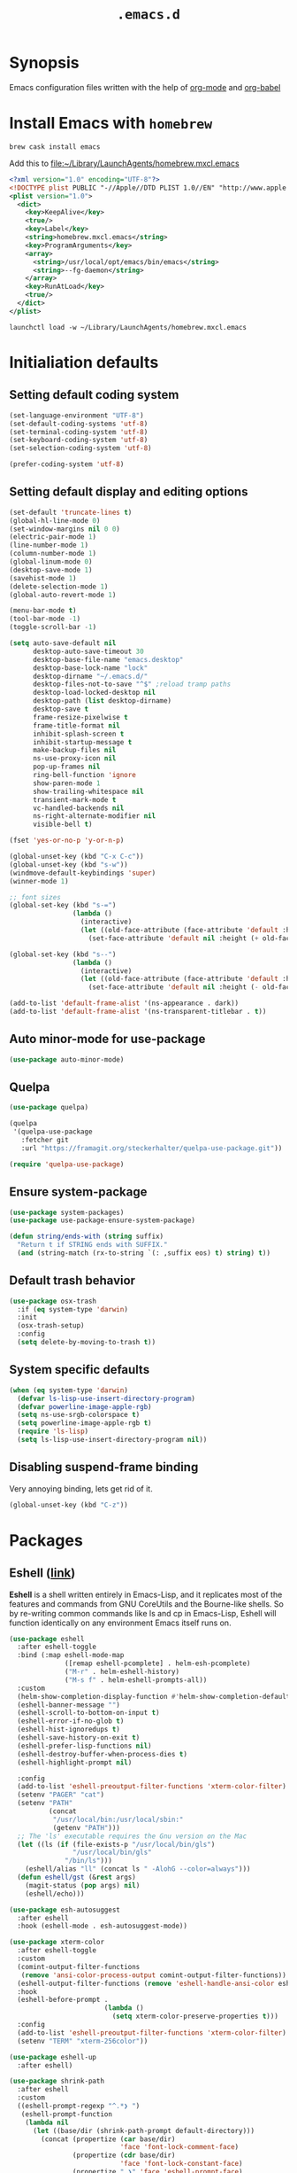 #+TITLE: ~.emacs.d~

* Synopsis

Emacs configuration files written with the help of [[https://orgmode.org/][org-mode]] and [[https://orgmode.org/worg/org-contrib/babel/][org-babel]]

* Install Emacs with ~homebrew~

#+BEGIN_SRC shell
brew cask install emacs
#+END_SRC

Add this to file:~/Library/LaunchAgents/homebrew.mxcl.emacs

#+BEGIN_SRC xml
<?xml version="1.0" encoding="UTF-8"?>
<!DOCTYPE plist PUBLIC "-//Apple//DTD PLIST 1.0//EN" "http://www.apple.com/DTDs/PropertyList-1.0.dtd">
<plist version="1.0">
  <dict>
    <key>KeepAlive</key>
    <true/>
    <key>Label</key>
    <string>homebrew.mxcl.emacs</string>
    <key>ProgramArguments</key>
    <array>
      <string>/usr/local/opt/emacs/bin/emacs</string>
      <string>--fg-daemon</string>
    </array>
    <key>RunAtLoad</key>
    <true/>
  </dict>
</plist>
#+END_SRC

#+BEGIN_SRC shell
launchctl load -w ~/Library/LaunchAgents/homebrew.mxcl.emacs
#+END_SRC

* Initialiation defaults

** Setting default coding system

#+BEGIN_SRC emacs-lisp
(set-language-environment "UTF-8")
(set-default-coding-systems 'utf-8)
(set-terminal-coding-system 'utf-8)
(set-keyboard-coding-system 'utf-8)
(set-selection-coding-system 'utf-8)

(prefer-coding-system 'utf-8)
#+END_SRC

** Setting default display and editing options

#+BEGIN_SRC emacs-lisp
(set-default 'truncate-lines t)
(global-hl-line-mode 0)
(set-window-margins nil 0 0)
(electric-pair-mode 1)
(line-number-mode 1)
(column-number-mode 1)
(global-linum-mode 0)
(desktop-save-mode 1)
(savehist-mode 1)
(delete-selection-mode 1)
(global-auto-revert-mode 1)

(menu-bar-mode t)
(tool-bar-mode -1)
(toggle-scroll-bar -1)

(setq auto-save-default nil
      desktop-auto-save-timeout 30
      desktop-base-file-name "emacs.desktop"
      desktop-base-lock-name "lock"
      desktop-dirname "~/.emacs.d/"
      desktop-files-not-to-save "^$" ;reload tramp paths
      desktop-load-locked-desktop nil
      desktop-path (list desktop-dirname)
      desktop-save t
      frame-resize-pixelwise t
      frame-title-format nil
      inhibit-splash-screen t
      inhibit-startup-message t
      make-backup-files nil
      ns-use-proxy-icon nil
      pop-up-frames nil
      ring-bell-function 'ignore
      show-paren-mode 1
      show-trailing-whitespace nil
      transient-mark-mode t
      vc-handled-backends nil
      ns-right-alternate-modifier nil
      visible-bell t)

(fset 'yes-or-no-p 'y-or-n-p)

(global-unset-key (kbd "C-x C-c"))
(global-unset-key (kbd "s-w"))
(windmove-default-keybindings 'super)
(winner-mode 1)

;; font sizes
(global-set-key (kbd "s-=")
                (lambda ()
                  (interactive)
                  (let ((old-face-attribute (face-attribute 'default :height)))
                    (set-face-attribute 'default nil :height (+ old-face-attribute 10)))))

(global-set-key (kbd "s--")
                (lambda ()
                  (interactive)
                  (let ((old-face-attribute (face-attribute 'default :height)))
                    (set-face-attribute 'default nil :height (- old-face-attribute 10)))))

(add-to-list 'default-frame-alist '(ns-appearance . dark))
(add-to-list 'default-frame-alist '(ns-transparent-titlebar . t))
#+END_SRC

** Auto minor-mode for use-package

#+BEGIN_SRC emacs-lisp
(use-package auto-minor-mode)
#+END_SRC

** Quelpa

#+BEGIN_SRC emacs-lisp
(use-package quelpa)

(quelpa
 '(quelpa-use-package
   :fetcher git
   :url "https://framagit.org/steckerhalter/quelpa-use-package.git"))

(require 'quelpa-use-package)
#+END_SRC

** Ensure system-package
#+BEGIN_SRC emacs-lisp
(use-package system-packages)
(use-package use-package-ensure-system-package)

(defun string/ends-with (string suffix)
  "Return t if STRING ends with SUFFIX."
  (and (string-match (rx-to-string `(: ,suffix eos) t) string) t))
#+END_SRC

** Default trash behavior

#+BEGIN_SRC emacs-lisp
(use-package osx-trash
  :if (eq system-type 'darwin)
  :init
  (osx-trash-setup)
  :config
  (setq delete-by-moving-to-trash t))
#+END_SRC

** System specific defaults

#+BEGIN_SRC emacs-lisp
(when (eq system-type 'darwin)
  (defvar ls-lisp-use-insert-directory-program)
  (defvar powerline-image-apple-rgb)
  (setq ns-use-srgb-colorspace t)
  (setq powerline-image-apple-rgb t)
  (require 'ls-lisp)
  (setq ls-lisp-use-insert-directory-program nil))
#+END_SRC

** Disabling suspend-frame binding

Very annoying binding, lets get rid of it.

#+BEGIN_SRC emacs-lisp
(global-unset-key (kbd "C-z"))
#+END_SRC

* Packages

** Eshell ([[https://masteringemacs.org/article/complete-guide-mastering-eshell][link]])

*Eshell* is a shell written entirely in Emacs-Lisp, and it replicates
most of the features and commands from GNU CoreUtils and the
Bourne-like shells. So by re-writing common commands like ls and cp in
Emacs-Lisp, Eshell will function identically on any environment Emacs
itself runs on.

#+BEGIN_SRC emacs-lisp
(use-package eshell
  :after eshell-toggle
  :bind (:map eshell-mode-map
              ([remap eshell-pcomplete] . helm-esh-pcomplete)
              ("M-r" . helm-eshell-history)
              ("M-s f" . helm-eshell-prompts-all))
  :custom
  (helm-show-completion-display-function #'helm-show-completion-default-display-function)
  (eshell-banner-message "")
  (eshell-scroll-to-bottom-on-input t)
  (eshell-error-if-no-glob t)
  (eshell-hist-ignoredups t)
  (eshell-save-history-on-exit t)
  (eshell-prefer-lisp-functions nil)
  (eshell-destroy-buffer-when-process-dies t)
  (eshell-highlight-prompt nil)

  :config
  (add-to-list 'eshell-preoutput-filter-functions 'xterm-color-filter)
  (setenv "PAGER" "cat")
  (setenv "PATH"
          (concat
           "/usr/local/bin:/usr/local/sbin:"
           (getenv "PATH")))
  ;; The 'ls' executable requires the Gnu version on the Mac
  (let ((ls (if (file-exists-p "/usr/local/bin/gls")
                "/usr/local/bin/gls"
              "/bin/ls")))
    (eshell/alias "ll" (concat ls " -AlohG --color=always")))
  (defun eshell/gst (&rest args)
    (magit-status (pop args) nil)
    (eshell/echo)))

(use-package esh-autosuggest
  :after eshell
  :hook (eshell-mode . esh-autosuggest-mode))

(use-package xterm-color
  :after eshell-toggle
  :custom
  (comint-output-filter-functions
   (remove 'ansi-color-process-output comint-output-filter-functions))
  (eshell-output-filter-functions (remove 'eshell-handle-ansi-color eshell-output-filter-functions))
  :hook
  (eshell-before-prompt .
                        (lambda ()
                          (setq xterm-color-preserve-properties t)))
  :config
  (add-to-list 'eshell-preoutput-filter-functions 'xterm-color-filter)
  (setenv "TERM" "xterm-256color"))

(use-package eshell-up
  :after eshell)

(use-package shrink-path
  :after eshell
  :custom
  ((eshell-prompt-regexp "^.*❯ ")
   (eshell-prompt-function
    (lambda nil
      (let ((base/dir (shrink-path-prompt default-directory)))
        (concat (propertize (car base/dir)
                            'face 'font-lock-comment-face)
                (propertize (cdr base/dir)
                            'face 'font-lock-constant-face)
                (propertize " ❯" 'face 'eshell-prompt-face)
                ;; needed for the input text to not have prompt face
                (propertize " " 'face 'default)))))))
#+END_SRC

** Toogle undecorated frame

#+BEGIN_SRC emacs-lisp
(defun toggle-frame-maximized-undecorated ()
  (interactive)
  (let* ((frame (selected-frame))
         (on? (and (frame-parameter frame 'undecorated)
                   (eq (frame-parameter frame 'fullscreen) 'maximized)))
         (geom (frame-monitor-attribute 'geometry))
         (initial-x (first geom))
         (display-height (first (last geom))))
    (if on?
        (progn
          (set-frame-parameter frame 'undecorated nil)
          (toggle-frame-maximized))
      (progn
        (set-frame-position frame initial-x 0)
        (set-frame-parameter frame 'fullscreen 'maximized)
        (set-frame-parameter frame 'undecorated t)
        (set-frame-height frame (- display-height 26) nil t)
        (set-frame-position frame initial-x 0)))))
#+END_SRC

** Scratch ([[https://github.com/ieure/scratch-el][link]])

Scratch is an extension to Emacs that enables one to create scratch
buffers that are in the same mode as the current buffer. This is
notably useful when working on code in some language; you may grab
code into a scratch buffer, and, by virtue of this extension, do so
using the Emacs formatting rules for that language.

#+BEGIN_SRC emacs-lisp
(use-package scratch)
#+END_SRC

** Eshell Toggle ([[https://github.com/4DA/eshell-toggle][link]])

Simple functionality to show/hide eshell/ansi-term (or almost any
other buffer, see eshell-toggle-init-function description below) at
the bottom of active window with directory of its buffer.

#+BEGIN_SRC emacs-lisp
(use-package eshell-toggle
  :after eshell
  :bind
  ("s-`" . eshell-toggle)
  :custom
  (eshell-toggle-name-separator " ❯ ")
  (eshell-toggle-size-fraction 3)
  (eshell-toggle-use-projectile-root t))
#+END_SRC

** COMMENT vterm

#+BEGIN_SRC emacs-lisp
(use-package vterm)
#+END_SRC

** COMMENT Shackle ([[https://github.com/wasamasa/shackle][link]])

*Shackle* gives you the means to put an end to popped up buffers not
behaving they way you'd like them to. By setting up simple rules you
can for instance make Emacs always select help buffers for you or make
everything reuse your currently selected window.

#+BEGIN_SRC emacs-lisp
(use-package shackle
  :custom
  (shackle-rules
   '(("*helm-ag*"              :select t   :align right :size 0.5)
     ("*helm semantic/imenu*"  :select t   :align right :size 0.4)
     ("*helm org inbuffer*"    :select t   :align right :size 0.4)
     ("*eshell*"               :select t   :inhibit-window-quit t :other t)
     (magit-status-mode        :select t   :align right :inhibit-window-quit t :other t)
     (magit-log-mode           :select t   :inhibit-window-quit t :other t)
     (magit-log-select-mode    :select t   :inhibit-window-quit t :other t)
     (magit-diff-mode          :select nil :inhibit-window-quit t :other t)
     (magit-stash-mode         :select nil :inhibit-window-quit t :other t)
     (magit-revision-mode      :select t   :inhibit-window-quit t :other t)
     (flycheck-error-list-mode :select nil :inhibit-window-quit t :align below :size 0.25)
     (compilation-mode         :select nil :align below :size 0.25)
     (messages-buffer-mode     :select t   :align below :size 0.25)
     (inferior-emacs-lisp-mode :select t   :align below :size 0.25)
     (calendar-mode            :select t   :align below :size 0.25)
     (help-mode                :select t   :align right :size 0.5)
     (helpful-mode             :select t   :align right :size 0.5)
     ("*rg*"                   :select t   :inhibit-window-quit t :other t)
     (" *Deletions*"           :select t   :align below :size 0.25)
     (" *Marked Files*"        :select t   :align below :size 0.25)
     ("*Org Select*"           :same t)
     ("*Org Note*"             :select t   :align below :size 0.33)
     ("*Org Links*"            :select t   :align below :size 0.2)
     (" *Org todo*"            :select t   :align below :size 0.2)
     ("*Man.*"                 :select t   :align below :size 0.5  :regexp t)
     ("*helm.*"                :select t   :align below :size 0.33 :regexp t)
     ("*Org Src.*"             :select t   :align right :size 0.5  :regexp t)))
  :config
  (shackle-mode t))
#+END_SRC

** Editor Config ([[https://github.com/editorconfig/editorconfig-emacs][link]])

*EditorConfig* helps maintain consistent coding styles for multiple
developers working on the same project across various editors and
IDEs. The EditorConfig project consists of a file format for defining
coding styles and a collection of text editor plugins that enable
editors to read the file format and adhere to defined
styles. EditorConfig files are easily readable and they work nicely
with version control systems.

#+BEGIN_SRC emacs-lisp
(use-package editorconfig
  :init
  (editorconfig-mode 1))
#+END_SRC

** Dimmer ([[https://github.com/gonewest818/dimmer.el][link]])

This module provides a minor mode that indicates which buffer is
currently active by dimming the faces in the other buffers.

#+BEGIN_SRC emacs-lisp
(use-package dimmer
  :custom
  (dimmer-fraction 0.35)
  :config
  (dimmer-configure-which-key)
  (dimmer-configure-helm)
  (dimmer-configure-hydra)
  (dimmer-mode))
#+END_SRC

** Posframe

#+BEGIN_SRC emacs-lisp
(use-package posframe
  :ensure t)
#+END_SRC

** Expand region

#+BEGIN_SRC emacs-lisp
(use-package expand-region
  :bind ("C-=" . er/expand-region))
#+END_SRC

** Restart Emacs

#+BEGIN_SRC emacs-lisp
(use-package restart-emacs)
#+END_SRC

** Auto minor-mode

#+BEGIN_SRC emacs-lisp
(use-package auto-minor-mode)
#+END_SRC

** Eyebrowser

#+BEGIN_SRC emacs-lisp
(use-package eyebrowse
  :init
  (eyebrowse-mode t))
#+END_SRC

** All the icons ([[https://github.com/domtronn/all-the-icons.el][link]])

A utility package to collect various Icon Fonts and propertize them
within Emacs.

#+BEGIN_SRC emacs-lisp
(use-package all-the-icons
  :custom
  (inhibit-compacting-font-caches t))
#+END_SRC

** Projectile ([[https://github.com/bbatsov/projectile][link]])

Projectile is a project interaction library for Emacs. Its goal is to
provide a nice set of features operating on a project level without
introducing external dependencies (when feasible)

#+BEGIN_SRC emacs-lisp
(use-package projectile
  :bind ("C-c p" . projectile-command-map)
  :custom
  (projectile-enable-caching t)
  :config
  (projectile-mode)
  (projectile-register-project-type 'npm '("package.json")
                                    :compile "npm i"
                                    :test "npm test"
                                    :run "npm start"
                                    :test-suffix ".spec.js"))


#+END_SRC

** Helm ([[https://emacs-helm.github.io/helm/][link]])

Helm is an Emacs framework for incremental completions and narrowing
selections. It helps to rapidly complete file names, buffer names, or
any other Emacs interactions requiring selecting an item from a list
of possible choices. Helm is a fork of anything.el, which was
originally written by Tamas Patrovic and can be considered to be its
successor. Helm cleans the legacy code that is leaner, modular, and
unchained from constraints of backward compatibility.

#+BEGIN_SRC emacs-lisp
(use-package helm
  :init
  :custom
  (helm-ff-lynx-style-map t)
  (helm-display-header-line nil)
  (helm-split-window-preferred-function 'helm-split-window-default-fn)
  (helm-M-x-fuzzy-match t)
  :bind (("M-x"     . helm-M-x)
	 ("M-y"     . helm-show-kill-ring)
	 ("C-x b"   . helm-mini)
	 ("C-x C-f" . helm-find-files)
         ("C-x r b" . helm-filtered-bookmarks)
	 :map helm-map
	 (("<left>" . helm-previous-source)
	  ("<right>" . helm-next-source)))
  :config
  (helm-mode 1))

(use-package helm-flycheck
  :after helm
  :bind (:map flycheck-mode-map ("C-c ! h" . helm-flycheck)))

(use-package helm-descbinds
  :after (helm)
  :init
  (helm-descbinds-mode))

(use-package helm-org)
(use-package helm-org-rifle)
#+END_SRC

** Ivy / Swiper ([[https://github.com/abo-abo/swiper][link]])

Ivy is a generic completion mechanism for Emacs. While it operates
similarly to other completion schemes such as icomplete-mode, Ivy aims
to be more efficient, smaller, simpler, and smoother to use yet highly
customizable.

Swiper is an alternative to isearch that uses ivy to show an overview
of all matches.

#+BEGIN_SRC emacs-lisp
(use-package ivy)

(use-package counsel-projectile
  :config
  (counsel-projectile-mode))

(use-package swiper
  :bind (("C-s" . swiper-isearch)
         :map swiper-isearch-map
         ("C-w" . ivy-yank-word)))

(use-package counsel-jq
  :quelpa (counsel-jq :fetcher github :repo "200ok-ch/counsel-jq"))
#+END_SRC

** Hydra ([[https://github.com/abo-abo/hydra][link]])

This is a package for GNU Emacs that can be used to tie related
commands into a family of short bindings with a common prefix - a
Hydra.

#+BEGIN_SRC emacs-lisp
(use-package hydra)
(use-package buffer-move)

(defhydra hydra-window (:color pink :hint nil :timeout 20)
  "
           Move                    Resize                      Swap              Split
  ╭─────────────────────────────────────────────────────────────────────────────────────────┐
           ^_<up>_^                    ^_C-<up>_^                      ^_M-<up>_^            [_v_]ertical
            ^^▲^^                         ^^▲^^                           ^^▲^^              [_h_]orizontal
   _<left>_ ◀   ▶ _<right>_    _C-<left>_ ◀   ▶ _C-<right>_    _M-<left>_ ◀   ▶ _M-<right>_
            ^^▼^^                         ^^▼^^                           ^^▼^^              ╭──────────┐
          ^_<down>_^                  ^_C-<down>_^                    ^_M-<down>_^           quit : [_SPC_]
  "
  ("<left>" windmove-left)
  ("<down>" windmove-down)
  ("<up>" windmove-up)
  ("<right>" windmove-right)
  ("h" split-window-below)
  ("v" split-window-right)
  ("C-<up>" hydra-move-splitter-up)
  ("C-<down>" hydra-move-splitter-down)
  ("C-<left>" hydra-move-splitter-left)
  ("C-<right>" hydra-move-splitter-right)
  ("M-<up>" buf-move-up)
  ("M-<down>" buf-move-down)
  ("M-<left>" buf-move-left)
  ("M-<right>" buf-move-right)
  ("SPC" nil))
#+END_SRC

** Idium - JS debugging tool ([[https://github.com/NicolasPetton/Indium][link]])

A JavaScript development environment for Emacs.

Indium connects to a browser tab or nodejs process and provides many
features for JavaScript development

#+BEGIN_SRC emacs-lisp
(use-package indium)
#+END_SRC

** Multiple Cursors ([[https://github.com/magnars/multiple-cursors.el][link]])

Multiple cursors for Emacs. This is some pretty crazy functionality,
so yes, there are kinks. Don't be afraid tho, I've been using it since
2011 with great success and much merriment.

#+BEGIN_SRC emacs-lisp
(use-package multiple-cursors
  :bind
  ("C->" . mc/mark-next-like-this)
  ("C-<" . mc/mark-previous-like-this))
#+END_SRC

** Mac Only - initialize emacs with proper PATH

#+BEGIN_SRC emacs-lisp
(use-package exec-path-from-shell
  :custom
  (exec-path-from-shell-arguments nil)
  :config
  (when (memq window-system '(mac ns x))
    (exec-path-from-shell-initialize)
    (exec-path-from-shell-copy-env "GOPATH")))
#+END_SRC

** no-littering ([[https://melpa.org/#/no-littering][link]])

#+BEGIN_SRC emacs-lisp
(use-package no-littering)
#+END_SRC

** Load theme

#+BEGIN_SRC emacs-lisp
(use-package doom-themes
  :config
  (load-theme 'doom-molokai t)
  (doom-themes-org-config)
  (doom-themes-visual-bell-config)
  (doom-themes-neotree-config)
  ;; (set-face-attribute 'default t :font "Inconsolata")
  (let ((height (face-attribute 'default :height)))
    ;; for all linum/nlinum users
    (set-face-attribute 'linum nil :height height)))
#+END_SRC

** Better defaults

#+BEGIN_SRC emacs-lisp
(use-package better-defaults)
#+END_SRC

** Key suffixes popup

#+BEGIN_SRC emacs-lisp
(use-package which-key
  :init
  (which-key-mode)
  :custom
  ((which-key-popup-type 'side-window)
   (which-key-side-window-location 'bottom)
   (which-key-side-window-max-width 0.33)
   (which-key-side-window-max-height 0.25)))
#+END_SRC

** Editing forms in chrome

#+BEGIN_SRC emacs-lisp
(use-package atomic-chrome)
#+END_SRC

** Better help dialogs

#+BEGIN_SRC emacs-lisp
(use-package helpful
  :bind (("C-h f"  . helpful-callable)
         ("C-h v"  . helpful-variable)
         ("C-h k"  . helpful-key)))
#+END_SRC

** Better list-package mode

#+BEGIN_SRC emacs-lisp
(use-package paradox
  :custom
  (paradox-github-token t)
  :config
  (paradox-enable))
#+END_SRC

** Cycling between different var notations

#+BEGIN_SRC emacs-lisp
(use-package string-inflection
  :bind
  ("C-c C-u" . string-inflection-all-cycle))
#+END_SRC

** Open dash at point

#+BEGIN_SRC emacs-lisp
(use-package dash-at-point
  :bind
  ("C-c d" . dash-at-point)
  ("C-c e" . dash-at-point-with-docset))
#+END_SRC

** Move lines using alt + arrows

#+BEGIN_SRC emacs-lisp
(use-package move-text
  :config
  (move-text-default-bindings))
#+END_SRC

** Anzu - current match / all matches in modeline

#+BEGIN_SRC emacs-lisp
(use-package anzu
  :init
  (global-anzu-mode +1)
  :bind
  ("M-%" . anzu-query-replace)
  ("C-M-%" . anzu-query-replace-regexp))
#+END_SRC

** Modeline

#+BEGIN_SRC emacs-lisp
(use-package all-the-icons)

(use-package doom-modeline
  :after all-the-icons
  :custom
  ((doom-modeline-icon t)
   (doom-modeline-major-mode-icon t)
   (doom-modeline-major-mode-color-icon t)
   (doom-modeline-buffer-state-icon t)
   (doom-modeline-buffer-modification-icon t)
   (doom-modeline-minor-modes nil)
   (doom-modeline-checker-simple-format t))
  :hook (after-init . doom-modeline-mode))
#+END_SRC

** Magit - best git client ever

#+BEGIN_SRC emacs-lisp
(use-package magit
  :init
  :bind ("C-x g" . magit-status)
  :hook (global-git-commit-mode . flyspell-mode)
  :custom
  ((vc-handled-backends nil)
   (magit-process-finish-apply-ansi-colors t)
   (magit-refresh-status-buffer t))
  :config
  (remove-hook 'magit-refs-sections-hook 'magit-insert-tags))
#+END_SRC

#+BEGIN_SRC emacs-lisp
(use-package forge
  :after magit
  :config
  (add-to-list 'forge-alist '("gitlab.services.ams.osa" "gitlab.services.ams.osa/api/v4" "gitlab.services.ams.osa" forge-gitlab-repository)))
#+END_SRC

** goto-line-preview

#+BEGIN_SRC emacs-lisp
(use-package goto-line-preview
  :bind ([remap goto-line] . goto-line-preview)
  :config)
#+END_SRC

** COMMENT git-gutter-fringe

#+BEGIN_SRC emacs-lisp
(use-package git-gutter-fringe
  :quelpa (git-gutter-fringe :fetcher github :repo "syohex/emacs-git-gutter-fringe")
  :custom
  (add-hook 'prog-mode-hook 'git-gutter-mode)
  (add-hook 'org-mode-hook 'git-gutter-mode)
  (git-gutter:update-interval 2))
#+END_SRC

** diff-hl

#+BEGIN_SRC emacs-lisp
(use-package  diff-hl
  :after (magit)
  :custom
  (left-fringe-width  16)
  (right-fringe-width 0)
  :config
  (diff-hl-update)
  (global-diff-hl-mode 1)
  (diff-hl-flydiff-mode 1))
#+END_SRC

** unfill

#+BEGIN_SRC emacs-lisp
(use-package unfill
  :bind ([remap fill-paragraph] . unfill-toggle))
#+END_SRC

** Snippets

#+BEGIN_SRC emacs-lisp
(use-package yasnippet
  :hook ((prog-mode org-mode) . yas-minor-mode))

(use-package yasnippet-snippets
  :after yasnippet
  :config
  (yas-reload-all))

(use-package helm-c-yasnippet
  :after yasnippet)
#+END_SRC

** Auto completion

#+BEGIN_SRC emacs-lisp
(use-package company
  :bind
  ("C-." . company-complete)
  ("C-c /" . 'company-files)
  :custom
  (company-idle-delay 0.3)
  (company-tooltip-limit 15)
  (company-minimum-prefix-length 1)
  (company-tooltip-flip-when-above t)
  (company-tooltip-align-annotations t)
  (company-backends '())
  (company-transformers (quote (company-sort-by-backend-importance)))
  :config
  (global-company-mode))

(use-package company-box
  :custom
  (company-box-enable-icon t)
  (company-box-icons-alist '(company-box-icons-all-the-icons))
  :hook
  (company-mode . company-box-mode))
#+END_SRC

** command-log

#+BEGIN_SRC emacs-lisp
(use-package command-log-mode)
#+END_SRC

** Key statistics

#+BEGIN_SRC emacs-lisp
(use-package keyfreq
  :config
  (setq keyfreq-excluded-commands
        '(
          mwheel-scroll
          self-insert-command
          forward-char
          left-char
          right-char
          backward-char
          previous-line
          next-line))

  (keyfreq-mode 1)
  (keyfreq-autosave-mode 1))
#+END_SRC

** Perspective

#+BEGIN_SRC emacs-lisp
(use-package persp-mode
  :config
  (persp-mode 1))
#+END_SRC

** COMMENT Fira Code

#+BEGIN_SRC emacs-lisp
(use-package fira-code
  :commands (fira-code-mode)
  :load-path "elisp/fira-code"
  :hook
  (prog-mode . fira-code-mode))
#+END_SRC

** rg - ripgrep frontend

#+BEGIN_SRC emacs-lisp
(use-package rg
  :custom
  (rg-use-transient-menu t)
  :config
  (rg-enable-default-bindings))
#+END_SRC

** bang

#+BEGIN_SRC emacs-lisp
(use-package bang
  :bind ("M-!" . bang))
#+END_SRC

** Symbol Overlay

#+BEGIN_SRC emacs-lisp
(use-package symbol-overlay
  :bind
  ("M-i" . symbol-overlay-put)
  ("M-n" . symbol-overlay-switch-forward)
  ("M-p" . symbol-overlay-switch-backward)
  ("<f7>" . symbol-overlay-mode)
  ("<f8>" . symbol-overlay-remove-all))
#+END_SRC

** Dired

I've tried ~[[https://github.com/ralesi/ranger.el][ranger-mode~]] with it's simplier ~[[https://github.com/ralesi/ranger.el#minimal-ranger-mode-deer][deer-mode~]] and I must say, nothing beets good old [[https://www.gnu.org/software/emacs/manual/html_node/emacs/Dired.html][Dired]].

With some additions of course, like [[https://github.com/purcell/diredfl][~diredfl~]] for colors and [[https://gitlab.com/xuhdev/dired-quick-sort][~dired-quick-sort~]] for better sorting with native ~gnu ls~

#+BEGIN_SRC emacs-lisp
(use-package dired
  :ensure nil
  :config
  (cond ((string-equal system-type "darwin")
         (setq insert-directory-program "/usr/local/bin/gls")
         (setq dired-listing-switches "-alXv"))))

(use-package diredfl
  :after dired
  :init
  (diredfl-global-mode 1))

(use-package dired-git-info
  :after dired
  :ensure t
  :bind (:map dired-mode-map
              (")" . dired-git-info-mode)))

(use-package dired-quick-sort
  :after dired
  :custom
  (ls-lisp-use-insert-directory-program t)
  :config
  (dired-quick-sort-setup))
#+END_SRC

** Flycheck

#+BEGIN_SRC emacs-lisp
(use-package flycheck
  :commands (flycheck-mode)
  :config
  (global-flycheck-mode))
#+END_SRC

** restclient

#+BEGIN_SRC emacs-lisp
(use-package restclient
  :defer t
  :mode (("\\.http\\'" . restclient-mode))
  :bind (:map restclient-mode-map
              ("C-c C-f" . json-mode-beautify)))
#+END_SRC

** File types

*** Markdown

#+BEGIN_SRC emacs-lisp
(use-package markdown-mode
  :mode (("README\\.md\\'" . gfm-mode)
         ("\\.md\\'" . markdown-mode)
         ("\\.markdown\\'" . markdown-mode)))

(use-package grip-mode
  :bind (:map markdown-mode-command-map
              ("g" . grip-mode)))
#+END_SRC

#+BEGIN_SRC emacs-lisp
(use-package edit-indirect
  :after markdown-mode)
#+END_SRC

*** Org ([[https://orgmode.org/][link]])

Org mode is for keeping notes, maintaining TODO lists, planning
projects, and authoring documents with a fast and effective plain-text
syste.

#+BEGIN_SRC emacs-lisp
(use-package org
  :hook
  (org-mode . org-indent-mode)
  (org-mode . turn-on-auto-fill)
  (org-mode . (lambda ()
                (add-to-list (make-local-variable 'company-backends)
                             '(company-yasnippet))))
  :bind
  ("C-c l" . org-store-link)
  ("C-c a" . org-agenda)
  ("C-c c" . org-capture)

  :config
  (custom-set-faces '(org-ellipsis ((t (:foreground "gray40" :underline nil)))))
  (org-babel-do-load-languages
   'org-babel-load-languages
   '((ditaa . t)))

  :custom
  (org-todo-keywords
   '(;; Sequence for TASKS
     ;; TODO means it's an item that needs addressing
     ;; WAITING means it's dependent on something else happening
     ;; DELEGATED means someone else is doing it and I need to follow up with them
     ;; ASSIGNED means someone else has full, autonomous responsibility for it
     ;; CANCELLED means it's no longer necessary to finish
     ;; DONE means it's complete
     (sequence "TODO(t)" "WAITING(w)" "DELEGATED(e)" "|" "ASSIGNED(.)" "CANCELLED(x)" "DONE(d)")

     ;; Sequence for POSSESSIONS
     ;; PURCHASE means to buy; it's functionally the wishlist
     ;; PURCHASED means it's been purcahsed, but not shipped yet
     ;; TRANSIT means it's in the mail but not here yet
     ;; GIFT means it's in my posession but I still need to gift it
     ;; SELL means you want to get rid of it, put it up on Craigslist
     ;; LOANED means someone currently has it
     ;; UNWANTED is for no longer wanted
     ;; OWN is for stuff you actually own (may be overlap for reference and own)
     ;; GIFTED is given to someone as a gift
     ;; SOLD is sold to someone
     ;; DISCARDED is for thrown out
     (sequence "PURCHASE(p)" "PURCHASED(j)" "TRANSIT(u)" "GIFT(h)" "SELL(k)" "LOANED(n)" "|" "UNWANTED(a)" "OWN(o)" "GIFTED(g)"  "SOLD(c)" "DISCARDED(q)")

     ;; Sequence for MULTIMEDIA
     ;; CONSUME means to read (articles, books, quote, etc.), play (games), listen (music), or watch (a series or movie)
     ;; SUBSCRIBE means to add it to a newsreader or list of some sort
     ;; CONSUMING means currently consuming
     ;; SHARE means to share on G+, Facebook, reddit, blog about, etc.
     ;; IGNORED means not read and no desire to read in the future
     ;; REFERENCE is for stuff you don't own but want to be available later
     ;; SHARED means sent to someone or posted
     (sequence "CONSUME(r)" "SUBSCRIBE(b)" "CONSUMING(l)" "SHARE(s)" "|" "IGNORED(i)" "REFERENCE(f)" "SHARED(,)")

     ;; Sequence for EVENTS
     ;; VISIT means that there is something you would physically like to do, no dates associated
     ;; DIDNOTGO means the event was cancelled or I didn't go
     ;; MEETING means a real time meeting, i.e. at work, or on the phone for something official
     ;; VISITED means the event took place and is no longer scheduled
     (sequence "VISIT(v)" "|" "DIDNOTGO(z)" "MEETING(m)" "VISITED(y)")))
  (org-modules
   '(org-protocol
     org-eshell
     org-habit
     org-mouse
     org-tempo
     org-notify
     org-mac-link
     org-mac-iCal
     org-panel))
  (org-src-tab-acts-natively t)
  (org-startup-indented t)
  (org-babel-min-lines-for-block-output 1)
  (org-speed-command-help t)
  (org-startup-folded "showeverything")
  (org-startup-with-inline-images t)
  (org-src-preserve-indentation t)
  (org-ellipsis "  " )
  (org-pretty-entities t)
  (org-hide-emphasis-markers t)
  (org-agenda-block-separator "")
  (org-fontify-whole-heading-line t)
  (org-fontify-done-headline t)
  (org-fontify-quote-and-verse-blocks t)
  (org-tags-column 0)
  (org-indent-indentation-per-level 1)
  (org-default-notes-file (concat org-directory "/notes.org"))
  (org-refile-targets '((org-agenda-files :maxlevel . 1)))
  (org-refile-allow-creating-parent-nodes 'confirm)
  (org-agenda-files
   (list "~/.orgfiles/Inbox.org"
         "~/.orgfiles/links.org"
         "~/.orgfiles/todo.org"
         "~/.orgfiles/journal.org"))
  (org-capture-templates
   '(("a" "Appointment" entry (file  "~/.orgfiles/gcal.org" )
      "* %?\n\n%^T\n\n:PROPERTIES:\n\n:END:\n\n")
     ("l" "Link" entry (file+headline "~/.orgfiles/links.org" "Links")
      "* %? %^L %^g \n%T" :prepend t)
     ("b" "Blog idea" entry (file+headline "~/.orgfiles/todo.org" "Blog Topics:")
      "* %?\n%T" :prepend t)
     ("t" "Todo Item" entry
      (file+headline "~/.orgfiles/todo.org" "Todo")
      "* TODO %?\n:PROPERTIES:\n:CREATED: %u\n:END:" :prepend t :empty-lines 1)
     ("n" "Note" entry (file+headline "~/.orgfiles/todo.org" "Note space")
      "* %?\n%u" :prepend t)
     ("j" "Journal" entry (file+olp+datetree "~/.orgfiles/journal.org")
      "* %?\nEntered on %U\n  %i\n  %a")
     )))
#+END_SRC

#+BEGIN_SRC emacs-lisp
(use-package org-habit
  :ensure nil)

(use-package org-contacts
  :ensure nil)

(use-package org-tree-slide
  :custom
  (org-tree-slide-skip-outline-level 4)
  (org-tree-slide-skip-done nil)
  :config
  (global-set-key (kbd "<f8>") 'org-tree-slide-mode)
  (global-set-key (kbd "S-<f8>") 'org-tree-slide-skip-done-toggle)
  (define-key org-tree-slide-mode-map (kbd "<f9>")
    'org-tree-slide-move-previous-tree)
  (define-key org-tree-slide-mode-map (kbd "<f10>")
    'org-tree-slide-move-next-tree)
  (define-key org-tree-slide-mode-map (kbd "<f11>")
    'org-tree-slide-content)
  (org-tree-slide-narrowing-control-profile))

(use-package org-bullets
  :hook (org-mode . org-bullets-mode))

(use-package ob-restclient
  :config
  (org-babel-do-load-languages
   'org-babel-load-languages
   '((restclient . t))))

(use-package ob-js
  :ensure nil
  :config
  (add-to-list 'org-babel-load-languages '(js . t))
  (org-babel-do-load-languages 'org-babel-load-languages org-babel-load-languages)
  (add-to-list 'org-babel-tangle-lang-exts '("js" . "js")))

(use-package org-super-agenda
  :init
  :custom
  (org-super-agenda-groups
   ;; Each group has an implicit boolean OR operator between its selectors.
   '((:name "Today"        ; Optionally specify section name
            :time-grid t   ; Items that appear on the time grid
            :todo "TODAY") ; Items that have this TODO keyword
     (:name "Important"
            ;; Single arguments given alone
            :tag "bills"
            :priority "A")
     ;; Set order of multiple groups at once
     (:order-multi (2 (:name "Shopping in town"
                             ;; Boolean AND group matches items that match all subgroups
                             :and (:tag "shopping" :tag "@town"))
                      (:name "Food-related"
                             ;; Multiple args given in list with implicit OR
                             :tag ("food" "dinner"))
                      (:name "Personal"
                             :habit t
                             :tag "personal")
                      (:name "Space-related (non-moon-or-planet-related)"
                             ;; Regexps match case-insensitively on the entire entry
                             :and (:regexp ("space" "NASA")
                                           ;; Boolean NOT also has implicit OR between selectors
                                           :not (:regexp "moon" :tag "planet")))))
     ;; Groups supply their own section names when none are given
     (:todo "WAITING" :order 8)  ; Set order of this section
     (:todo ("SOMEDAY" "TO-READ" "CHECK" "TO-WATCH" "WATCHING")
            ;; Show this group at the end of the agenda (since it has the
            ;; highest number). If you specified this group last, items
            ;; with these todo keywords that e.g. have priority A would be
            ;; displayed in that group instead, because items are grouped
            ;; out in the order the groups are listed.
            :order 9)
     (:priority<= "B"
                  ;; Show this section after "Today" and "Important", because
                  ;; their order is unspecified, defaulting to 0. Sections
                  ;; are displayed lowest-number-first.
                  :order 1)
     ;; After the last group, the agenda will display items that didn't
     ;; match any of these groups, with the default order position of 99
     ))
  (org-super-agenda-mode))

(defun make-orgcapture-frame ()
  "Create a new frame and run org-capture."
  (interactive)
  (make-frame '((name . "remember") (width . 80) (height . 16)
                (top . 400) (left . 300)
                (font . "-apple-Monaco-medium-normal-normal-*-13-*-*-*-m-0-iso10646-1")
                ))
  (select-frame-by-name "remember")
  (delete-other-windows)
  (org-capture))

(use-package org-popnote
  :ensure nil
  :quelpa (org-popnote :fetcher github :repo "alphapapa/org-popnote"))

(use-package yequake
  :custom
  (yequake-frames
   '(("org-popnote"
      (buffer-fns . (org-popnote))
      (width . 0.75)
      (height . 0.3)
      (alpha . 0.95)
      (frame-parameters . ((undecorated . t)
                           (skip-taskbar . t)
                           (sticky . t)))))))
#+END_SRC

*** Htmlize for org-mode

#+BEGIN_SRC emacs-lisp
(use-package htmlize)
#+END_SRC

*** YAML

#+BEGIN_SRC emacs-lisp
(use-package yaml-mode
  :mode "\\.yaml")
#+END_SRC

*** GO

#+BEGIN_SRC emacs-lisp
(use-package go-mode
  :mode "\\.go"
  :config
  (add-hook 'go-mode-hook
            (lambda ()
              (add-hook 'before-save-hook 'gofmt-before-save)
              (add-to-list (make-local-variable 'company-backends)
                           '(company-go :width company-yasnippet :separate))
              (local-set-key (kbd "M-.") 'godef-jump))))
#+END_SRC

*** JSON

#+BEGIN_SRC emacs-lisp
(use-package json-mode
  :mode "\\.json$"
  :interpreter "json"
  :config
  (setq js-indent-level 2))

#+END_SRC

*** CSS

#+BEGIN_SRC emacs-lisp
(use-package css-mode
  :mode "\\.css"
  :config
  :hook (css-mode . (lambda ()
                      (add-to-list (make-local-variable 'company-backends)
                                   '(company-css :width company-yasnippet :separate)))))
#+END_SRC

*** SCSS

#+BEGIN_SRC emacs-lisp
(use-package scss-mode
  :mode "\\.scss")
#+END_SRC

*** LUA

#+BEGIN_SRC emacs-lisp
(use-package lua-mode
  :mode ("\\.lua"))
#+END_SRC

*** JS

#+BEGIN_SRC emacs-lisp
(use-package typescript-mode
  :mode ("\\.ts$")
  :hook (typescript-mode . setup-tide-mode))

(use-package js2-mode
  :mode ("\\.js$"))

(use-package eslintd-fix
  :after (js2-mode)
  :hook (js2-mode . eslintd-fix-mode))

(use-package prettier-js
  :after (js2-mode eslintd-fix)
  :hook (js2-mode . prettier-js-mode))

(defun setup-tide-mode ()
  (message "Setting tide mode...")
  (tide-setup)
  (setq flycheck-check-syntax-automatically '(save mode-enabled))
  (eldoc-mode +1)
  (prettier-js-mode)
  (company-mode +1)
  (tide-hl-identifier-mode +1)
  (flycheck-add-mode 'javascript-eslint 'typescript-mode))

(use-package tide
  :after (flycheck typescript-mode)
  :config
  (flycheck-add-next-checker 'javascript-eslint 'jsx-tide 'append)
  (flycheck-add-next-checker 'javascript-eslint 'javascript-tide 'append))

(use-package web-mode
  :mode ("\\.html\\'"
         "\\.tsx\\'"
         "\\.svelte\\'"
         )
  :hook
  (web-mode . (lambda ()
                (when (string-equal "tsx" (file-name-extension buffer-file-name))
                  (setup-tide-mode))))
  (web-mode . (lambda ()
                (flycheck-add-mode 'javascript-eslint 'web-mode)))
  :config
  (setq web-mode-content-types-alist
        '(("html" . "\\.svelte\\'")
          ("jsx" . "\\.tsx\\'")
          ("jsx" . "\\.jsx\\'")
          ("html" . "\\.html\\'"))))
#+END_SRC

*** Py

#+BEGIN_SRC emacs-lisp
(use-package elpy
  :config
  (elpy-enable))

(use-package py-autopep8
  :hook (elpy-mode py-autopep8-enable-on-save))

(use-package python-mode
  :mode "\\.py"
  :interpreter "py"
  :config
  (setq python-shell-interpreter "ipython"
        python-shell-interpreter-args "-i --simple-prompt")

  )
#+END_SRC

* Other

#+BEGIN_SRC emacs-lisp
;; TODO: Use general for keybindings
(load (expand-file-name "keys.el" user-emacs-directory))

(defun my-delete-trailing-whitespace ()
  "Deleting trailing whitespaces."
  (when (derived-mode-p 'prog-mode)
    (delete-trailing-whitespace)))

(message ".emacs loaded successfully.")

(put 'downcase-region 'disabled nil)
(put 'upcase-region 'disabled nil)
(put 'dired-find-alternate-file 'disabled nil)

#+END_SRC
